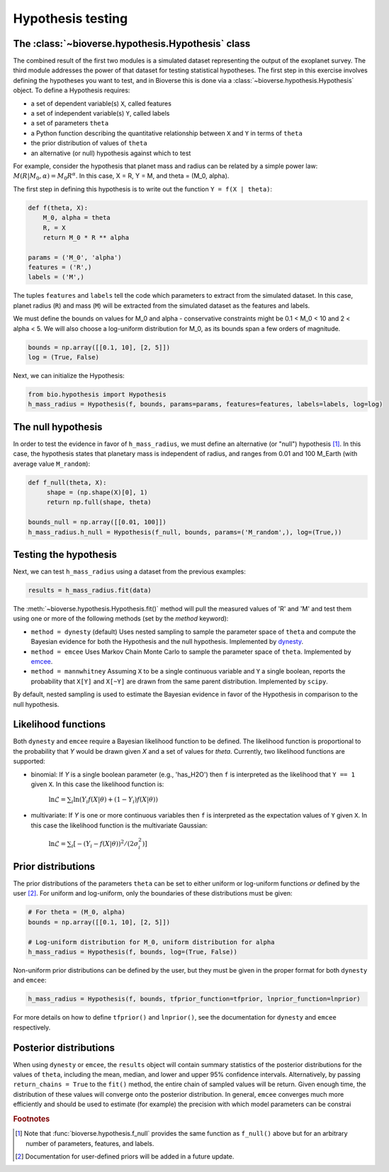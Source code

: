 ##########################
Hypothesis testing
##########################

The :class:`~bioverse.hypothesis.Hypothesis` class
**************************************************

The combined result of the first two modules is a simulated dataset representing the output of the exoplanet survey. The third module addresses the power of that dataset for testing statistical hypotheses. The first step in this exercise involves defining the hypotheses you want to test, and in Bioverse this is done via a :class:`~bioverse.hypothesis.Hypothesis` object. To define a Hypothesis requires:

- a set of dependent variable(s) ``X``, called features
- a set of independent variable(s) ``Y``, called labels
- a set of parameters ``theta``
- a Python function describing the quantitative relationship between ``X`` and ``Y`` in terms of ``theta``
- the prior distribution of values of ``theta``
- an alternative (or null) hypothesis against which to test

For example, consider the hypothesis that planet mass and radius can be related by a simple power law: :math:`M(R|M_0, \alpha) = M_0 R^{\alpha}`. In this case, X = R, Y = M, and theta = (M_0, alpha).

The first step in defining this hypothesis is to write out the function ``Y = f(X | theta)``:

.. code-block:: python

    def f(theta, X):
        M_0, alpha = theta
        R, = X
        return M_0 * R ** alpha

    params = ('M_0', 'alpha')
    features = ('R',)
    labels = ('M',)

The tuples ``features`` and ``labels`` tell the code which parameters to extract from the simulated dataset. In this case, planet radius (``R``) and mass (``M``) will be extracted from the simulated dataset as the features and labels.

We must define the bounds on values for M_0 and alpha - conservative constraints might be 0.1 < M_0 < 10 and 2 < alpha < 5. We will also choose a log-uniform distribution for M_0, as its bounds span a few orders of magnitude.

.. code-block:: python

    bounds = np.array([[0.1, 10], [2, 5]])
    log = (True, False)

Next, we can initialize the Hypothesis:

.. code-block:: python

    from bio.hypothesis import Hypothesis
    h_mass_radius = Hypothesis(f, bounds, params=params, features=features, labels=labels, log=log)
    
The null hypothesis
*******************

In order to test the evidence in favor of ``h_mass_radius``, we must define an alternative (or "null") hypothesis [#f1]_. In this case, the hypothesis states that planetary mass is independent of radius, and ranges from 0.01 and 100 M_Earth (with average value ``M_random``):

.. code-block:: python

    def f_null(theta, X):
         shape = (np.shape(X)[0], 1)
         return np.full(shape, theta)
    
    bounds_null = np.array([[0.01, 100]])
    h_mass_radius.h_null = Hypothesis(f_null, bounds, params=('M_random',), log=(True,))

Testing the hypothesis
**********************
Next, we can test ``h_mass_radius`` using a dataset from the previous examples:

.. code-block:: python

    results = h_mass_radius.fit(data)

The :meth:`~bioverse.hypothesis.Hypothesis.fit()` method will pull the measured values of 'R' and 'M' and test them using one or more of the following methods (set by the `method` keyword):

- ``method = dynesty`` (default) Uses nested sampling to sample the parameter space of ``theta`` and compute the Bayesian evidence for both the Hypothesis and the null hypothesis. Implemented by `dynesty <https://github.com/joshspeagle/dynesty>`_.
- ``method = emcee`` Uses Markov Chain Monte Carlo to sample the parameter space of ``theta``. Implemented by `emcee <https://github.com/dfm/emcee>`_.
- ``method = mannwhitney`` Assuming ``X`` to be a single continuous variable and ``Y`` a single boolean, reports the probability that ``X[Y]`` and ``X[~Y]`` are drawn from the same parent distribution. Implemented by ``scipy``.

By default, nested sampling is used to estimate the Bayesian evidence in favor of the Hypothesis in comparison to the null hypothesis. 

Likelihood functions
********************

Both ``dynesty`` and ``emcee`` require a Bayesian likelihood function to be defined. The likelihood function is proportional to the probability that `Y` would be drawn given `X` and a set of values for `theta`. Currently, two likelihood functions are supported:

- binomial: If `Y` is a single boolean parameter (e.g., 'has_H2O') then ``f`` is interpreted as the likelihood that ``Y == 1`` given ``X``. In this case the likelihood function is:

    :math:`\ln\mathcal{L} = \sum_i \ln \left( Y_i f(X|\theta) + (1-Y_i)f(X|\theta) \right)`

- multivariate: If `Y` is one or more continuous variables then ``f`` is interpreted as the expectation values of ``Y`` given ``X``. In this case the likelihood function is the multivariate Gaussian:

    :math:`\ln\mathcal{L} = \sum_i \left[ -(Y_i-f(X|\theta))^2/(2\sigma_i^2) \right]`

Prior distributions
*******************

The prior distributions of the parameters ``theta`` can be set to either uniform or log-uniform functions *or* defined by the user [#f2]_. For uniform and log-uniform, only the boundaries of these distributions must be given:

.. code-block:: python

    # For theta = (M_0, alpha)
    bounds = np.array([[0.1, 10], [2, 5]])
    
    # Log-uniform distribution for M_0, uniform distribution for alpha
    h_mass_radius = Hypothesis(f, bounds, log=(True, False))

Non-uniform prior distributions can be defined by the user, but they must be given in the proper format for both ``dynesty`` and ``emcee``:

.. code-block:: python

    h_mass_radius = Hypothesis(f, bounds, tfprior_function=tfprior, lnprior_function=lnprior)

For more details on how to define ``tfprior()`` and ``lnprior()``, see the documentation for ``dynesty`` and ``emcee`` respectively.

Posterior distributions
***********************

When using ``dynesty`` or ``emcee``, the ``results`` object will contain summary statistics of the posterior distributions for the values of ``theta``, including the mean, median, and lower and upper 95% confidence intervals. Alternatively, by passing ``return_chains = True`` to the ``fit()`` method, the entire chain of sampled values will be return. Given enough time, the distribution of these values will converge onto the posterior distribution. In general, ``emcee`` converges much more efficiently and should be used to estimate (for example) the precision with which model parameters can be constrai


.. rubric:: Footnotes

.. [#f1] Note that :func:`bioverse.hypothesis.f_null` provides the same function as ``f_null()`` above but for an arbitrary number of parameters, features, and labels.
.. [#f2] Documentation for user-defined priors will be added in a future update.